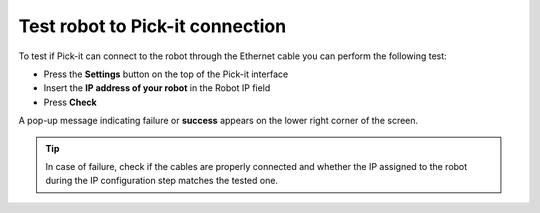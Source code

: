 .. _test-robot-connection:

Test robot to Pick-it connection
================================

To test if Pick-it can connect to the robot through the Ethernet cable
you can perform the following test:

- Press the **Settings** button on the top of the Pick-it interface
- Insert the **IP address of your robot** in the Robot IP field
- Press **Check**

A pop-up message indicating failure or **success** appears on the lower
right corner of the screen.

.. image:: /assets/images/robot-integrations/test-robot-connection.png
    :width: 550
    :alt: Test robot connection

.. tip::
    In case of failure, check if the cables are properly connected and whether the IP assigned to the robot during the IP configuration step matches the tested one.
